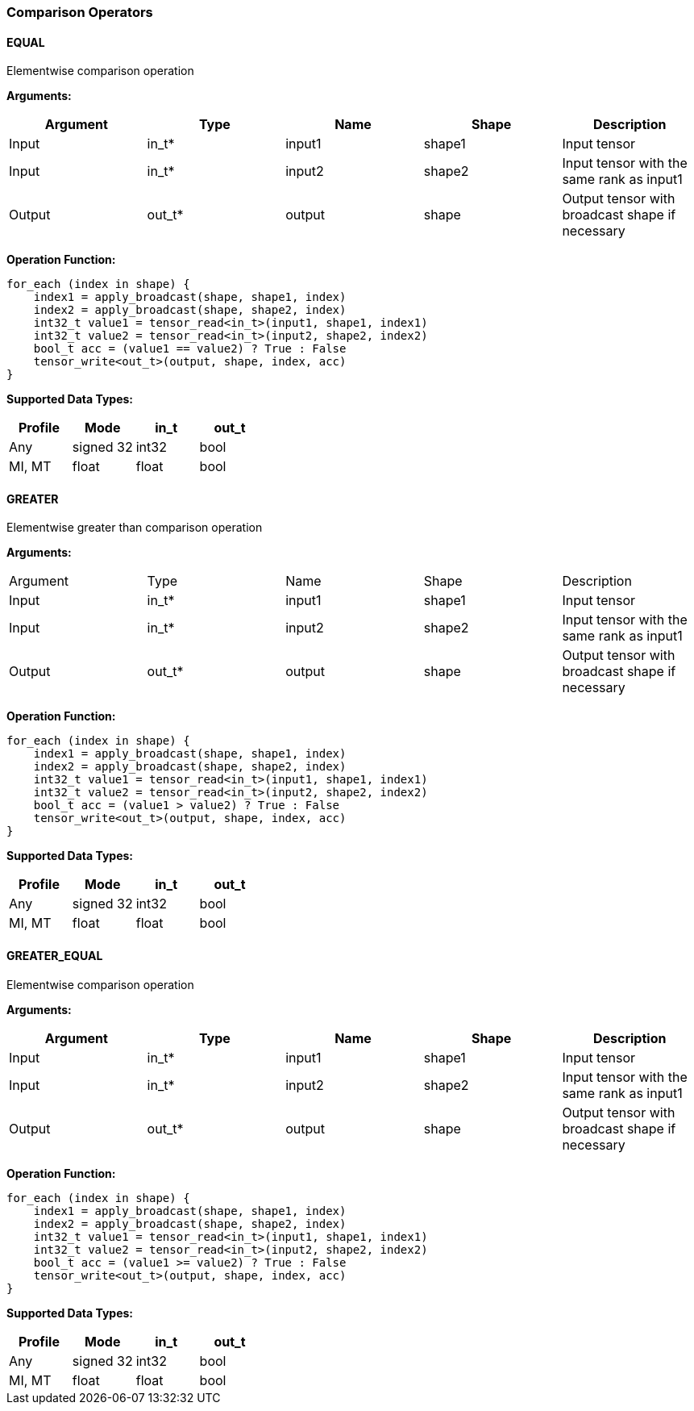 //
// This confidential and proprietary software may be used only as
// authorised by a licensing agreement from ARM Limited
// (C) COPYRIGHT 2020 ARM Limited
// ALL RIGHTS RESERVED
// The entire notice above must be reproduced on all authorised
// copies and copies may only be made to the extent permitted
// by a licensing agreement from ARM Limited.

=== Comparison Operators

==== EQUAL

Elementwise comparison operation

*Arguments:*

|===
|Argument|Type|Name|Shape|Description

|Input|in_t*|input1|shape1|Input tensor
|Input|in_t*|input2|shape2|Input tensor with the same rank as input1
|Output|out_t*|output|shape|Output tensor with broadcast shape if necessary
|===

*Operation Function:*

[source,c]
----
for_each (index in shape) {
    index1 = apply_broadcast(shape, shape1, index)
    index2 = apply_broadcast(shape, shape2, index)
    int32_t value1 = tensor_read<in_t>(input1, shape1, index1)
    int32_t value2 = tensor_read<in_t>(input2, shape2, index2)
    bool_t acc = (value1 == value2) ? True : False
    tensor_write<out_t>(output, shape, index, acc)
}
----

*Supported Data Types:*

|===
|Profile|Mode|in_t|out_t

|Any|signed 32|int32|bool
|MI, MT|float|float|bool
|===

==== GREATER

Elementwise greater than comparison operation

*Arguments:*

|===
|Argument|Type|Name|Shape|Description
|Input|in_t*|input1|shape1|Input tensor
|Input|in_t*|input2|shape2|Input tensor with the same rank as input1
|Output|out_t*|output|shape|Output tensor with broadcast shape if necessary
|===

*Operation Function:*

[source,c]
----
for_each (index in shape) {
    index1 = apply_broadcast(shape, shape1, index)
    index2 = apply_broadcast(shape, shape2, index)
    int32_t value1 = tensor_read<in_t>(input1, shape1, index1)
    int32_t value2 = tensor_read<in_t>(input2, shape2, index2)
    bool_t acc = (value1 > value2) ? True : False
    tensor_write<out_t>(output, shape, index, acc)
}
----

*Supported Data Types:*
|===
|Profile|Mode|in_t|out_t

|Any|signed 32|int32|bool
|MI, MT|float|float|bool
|===

==== GREATER_EQUAL

Elementwise comparison operation

*Arguments:*

|===
|Argument|Type|Name|Shape|Description

|Input|in_t*|input1|shape1|Input tensor
|Input|in_t*|input2|shape2|Input tensor with the same rank as input1
|Output|out_t*|output|shape|Output tensor with broadcast shape if necessary
|===

*Operation Function:*

[source,c]
----
for_each (index in shape) {
    index1 = apply_broadcast(shape, shape1, index)
    index2 = apply_broadcast(shape, shape2, index)
    int32_t value1 = tensor_read<in_t>(input1, shape1, index1)
    int32_t value2 = tensor_read<in_t>(input2, shape2, index2)
    bool_t acc = (value1 >= value2) ? True : False
    tensor_write<out_t>(output, shape, index, acc)
}
----

*Supported Data Types:*

|===
|Profile|Mode|in_t|out_t

|Any|signed 32|int32|bool
|MI, MT|float|float|bool
|===

